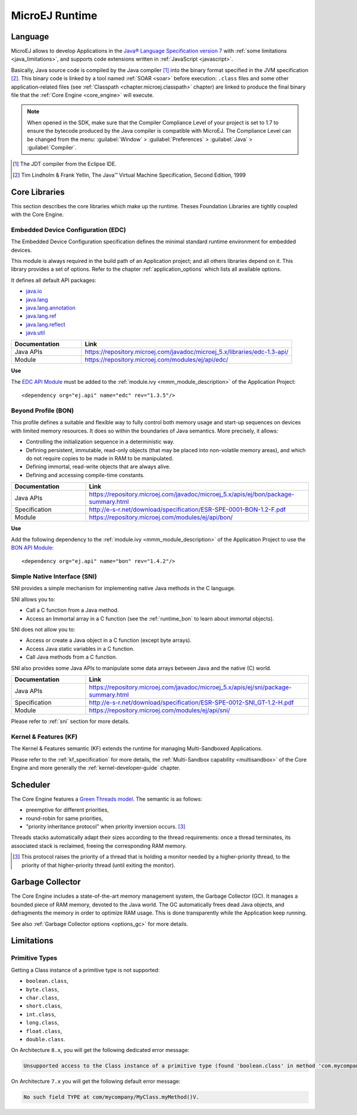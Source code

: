 MicroEJ Runtime
===============

.. _mjvm_javalanguage:

Language
--------

MicroEJ allows to develop Applications in the `Java® Language Specification version 7 <https://docs.oracle.com/javase/specs/jls/se7/jls7.pdf>`_ with :ref:`some limitations <java_limitations>`, and supports code extensions written in :ref:`JavaScript <javascript>`.

Basically, Java source code is compiled by the Java compiler [1]_ into the binary format specified in the JVM specification [2]_. 
This binary code is linked by a tool named :ref:`SOAR <soar>` before execution: ``.class`` files and some other application-related files (see :ref:`Classpath <chapter.microej.classpath>` chapter) are linked to produce the final binary file that the :ref:`Core Engine <core_engine>` will execute.

.. note:: When opened in the SDK, make sure that the Compiler Compliance Level of your project is set to 1.7 to ensure the bytecode produced by the Java compiler is compatible with MicroEJ. The Compliance Level can be changed from the menu: :guilabel:`Window` > :guilabel:`Preferences` > :guilabel:`Java` > :guilabel:`Compiler`.

.. [1]
   The JDT compiler from the Eclipse IDE.

.. [2]
   Tim Lindholm & Frank Yellin, The Java™ Virtual Machine Specification, Second Edition, 1999

.. _runtime_core_libraries:

Core Libraries
--------------

This section describes the core libraries which make up the runtime.
Theses Foundation Libraries are tightly coupled with the Core Engine.

.. _runtime_edc:

Embedded Device Configuration (EDC)
~~~~~~~~~~~~~~~~~~~~~~~~~~~~~~~~~~~

The Embedded Device Configuration specification defines the minimal
standard runtime environment for embedded devices. 

This module is always required in the build path of an Application project; 
and all others libraries depend on it. This library provides a set of options.
Refer to the chapter :ref:`application_options` which lists all available options.

It defines all default API packages:

-  `java.io <https://repository.microej.com/javadoc/microej_5.x/apis/java/io/package-frame.html>`_
-  `java.lang <https://repository.microej.com/javadoc/microej_5.x/apis/java/lang/package-frame.html>`_
-  `java.lang.annotation <https://repository.microej.com/javadoc/microej_5.x/apis/java/lang/annotation/package-frame.html>`_
-  `java.lang.ref <https://repository.microej.com/javadoc/microej_5.x/apis/java/lang/ref/package-frame.html>`_
-  `java.lang.reflect <https://repository.microej.com/javadoc/microej_5.x/apis/java/lang/reflect/package-frame.html>`_
-  `java.util <https://repository.microej.com/javadoc/microej_5.x/apis/java/util/package-frame.html>`_

.. list-table::
   :widths: 10 30

   * - **Documentation**
     - **Link**
   * - Java APIs
     - https://repository.microej.com/javadoc/microej_5.x/libraries/edc-1.3-api/
   * - Module
     - https://repository.microej.com/modules/ej/api/edc/


**Use**

The `EDC API Module`_ must 
be added to the :ref:`module.ivy <mmm_module_description>` of the Application 
Project:

::

   <dependency org="ej.api" name="edc" rev="1.3.5"/>

.. _EDC API Module: https://repository.microej.com/modules/ej/api/edc/

.. _runtime_bon:

Beyond Profile (BON)
~~~~~~~~~~~~~~~~~~~~~

This profile defines a suitable and flexible way to fully control both memory
usage and start-up sequences on devices with limited memory resources.
It does so within the boundaries of Java semantics. More precisely, it
allows:

-  Controlling the initialization sequence in a deterministic way.

-  Defining persistent, immutable, read-only objects (that may be placed
   into non-volatile memory areas), and which do not require copies to
   be made in RAM to be manipulated.

-  Defining immortal, read-write objects that are always alive.

- Defining and accessing compile-time constants.

.. list-table::
   :widths: 10 30

   * - **Documentation**
     - **Link**
   * - Java APIs
     - https://repository.microej.com/javadoc/microej_5.x/apis/ej/bon/package-summary.html
   * - Specification
     - http://e-s-r.net/download/specification/ESR-SPE-0001-BON-1.2-F.pdf
   * - Module
     - https://repository.microej.com/modules/ej/api/bon/
 
**Use**

Add the following dependency to the :ref:`module.ivy <mmm_module_description>` of the Application 
Project to use the `BON API Module`_:

::

   <dependency org="ej.api" name="bon" rev="1.4.2"/>

.. _BON API Module: https://repository.microej.com/modules/ej/api/bon/

.. _runtime_sni:

Simple Native Interface (SNI)
~~~~~~~~~~~~~~~~~~~~~~~~~~~~~

SNI provides a simple mechanism for implementing native Java methods in the C language.

SNI allows you to:

-  Call a C function from a Java method.
-  Access an Immortal array in a C function (see the :ref:`runtime_bon` to learn about immortal objects).

SNI does not allow you to:

-  Access or create a Java object in a C function (except byte arrays).
-  Access Java static variables in a C function.
-  Call Java methods from a C function.

SNI also provides some Java APIs to manipulate some data arrays between Java and the native (C) world.

.. list-table::
   :widths: 10 30

   * - **Documentation**
     - **Link**
   * - Java APIs
     - https://repository.microej.com/javadoc/microej_5.x/apis/ej/sni/package-summary.html
   * - Specification
     - http://e-s-r.net/download/specification/ESR-SPE-0012-SNI_GT-1.2-H.pdf
   * - Module
     - https://repository.microej.com/modules/ej/api/sni/

Please refer to :ref:`sni` section for more details.

.. _runtime_kf:

Kernel & Features (KF)
~~~~~~~~~~~~~~~~~~~~~~

The Kernel & Features semantic (KF) extends the runtime for managing Multi-Sandboxed Applications.

Please refer to the :ref:`kf_specification` for more details, the :ref:`Multi-Sandbox capability <multisandbox>` of the Core Engine
and more generally the :ref:`kernel-developer-guide` chapter.

.. _runtime_gt: 

Scheduler
---------

The Core Engine features a `Green Threads model <https://en.wikipedia.org/wiki/Green_threads>`_. The semantic is as follows:

-  preemptive for different priorities,
-  round-robin for same priorities,
-  "priority inheritance protocol" when priority inversion occurs. [3]_

Threads stacks automatically adapt their sizes according to the thread requirements: once a thread terminates,
its associated stack is reclaimed, freeing the corresponding RAM memory.


.. [3]

	This protocol raises the priority of a thread that is holding a monitor needed by a higher-priority thread,
	to the priority of that higher-priority thread (until exiting the monitor).

.. _runtime_gc: 

Garbage Collector
-----------------

The Core Engine includes a state-of-the-art memory management
system, the Garbage Collector (GC). It manages a bounded piece of RAM
memory, devoted to the Java world. The GC automatically frees dead Java
objects, and defragments the memory in order to optimize RAM usage. This
is done transparently while the Application keep running.

See also :ref:`Garbage Collector options <options_gc>` for more details.

.. _java_limitations:

Limitations
-----------

Primitive Types
~~~~~~~~~~~~~~~

Getting a Class instance of a primitive type is not supported:

- ``boolean.class``,
- ``byte.class``,
- ``char.class``,
- ``short.class``,
- ``int.class``,
- ``long.class``,
- ``float.class``,
- ``double.class``.

On Architecture ``8.x``, you will get the following dedicated error message:

.. code-block::

    Unsupported access to the Class instance of a primitive type (found 'boolean.class' in method 'com.mycompany.MyClass.myMethod()void')

On Architecture ``7.x`` you will get the following default error message:

.. code-block::

    No such field TYPE at com/mycompany/MyClass.myMethod()V.



..
   | Copyright 2008-2023, MicroEJ Corp. Content in this space is free 
   for read and redistribute. Except if otherwise stated, modification 
   is subject to MicroEJ Corp prior approval.
   | MicroEJ is a trademark of MicroEJ Corp. All other trademarks and 
   copyrights are the property of their respective owners.
